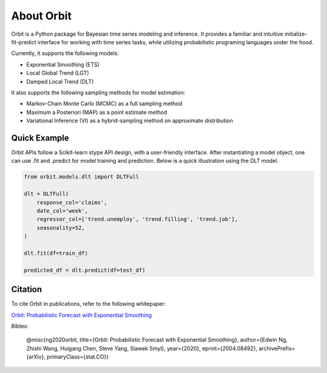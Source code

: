 About Orbit
============

Orbit is a Python package for Bayesian time series modeling and inference. It provides a
familiar and intuitive initialize-fit-predict interface for working with
time series tasks, while utilizing probabilistic programing languages under
the hood.

Currently, it supports the following models:

-  Exponential Smoothing (ETS)
-  Local Global Trend (LGT)
-  Damped Local Trend (DLT)

It also supports the following sampling methods for
model estimation:

-  Markov-Chain Monte Carlo (MCMC) as a full sampling method
-  Maximum a Posteriori (MAP) as a point estimate method
-  Variational Inference (VI) as a hybrid-sampling method on approximate
   distribution

Quick Example
-------------

Orbit APIs follow a Scikit-learn stype API design, with a user-friendly interface. After instantiating a model
object, one can use .fit and .predict for model training and prediction. Below is a quick illustration using the DLT model.

.. code:: python

    from orbit.models.dlt import DLTFull

    dlt = DLTFull(
        response_col='claims',
        date_col='week',
        regressor_col=['trend.unemploy', 'trend.filling', 'trend.job'],
        seasonality=52,
    )

    dlt.fit(df=train_df)

    predicted_df = dlt.predict(df=test_df)


Citation
--------

To cite Orbit in publications, refer to the following whitepaper:

`Orbit: Probabilistic Forecast with Exponential Smoothing <https://arxiv.org/abs/2004.08492>`__

Bibtex:

  @misc{ng2020orbit, title={Orbit: Probabilistic Forecast with Exponential Smoothing}, author={Edwin Ng, Zhishi Wang, Huigang Chen, Steve Yang, Slawek Smyl}, year={2020}, eprint={2004.08492}, archivePrefix={arXiv}, primaryClass={stat.CO}}



